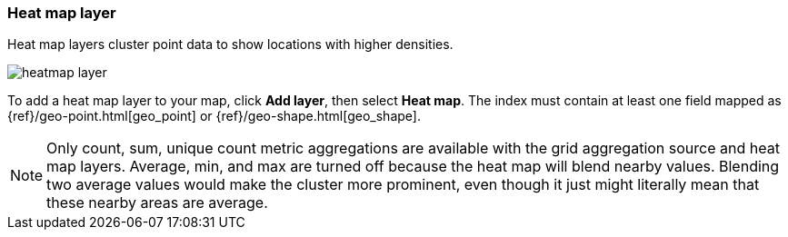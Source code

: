 [role="xpack"]
[[heatmap-layer]]
=== Heat map layer

Heat map layers cluster point data to show locations with higher densities.

[role="screenshot"]
image::maps/images/heatmap_layer.png[]

To add a heat map layer to your map, click *Add layer*, then select *Heat map*.
The index must contain at least one field mapped as {ref}/geo-point.html[geo_point] or {ref}/geo-shape.html[geo_shape].

NOTE: Only count, sum, unique count metric aggregations are available with the grid aggregation source and heat map layers.
Average, min, and max are turned off because the heat map will blend nearby values.
Blending two average values would make the cluster more prominent, even though it just might literally mean that these nearby areas are average.
